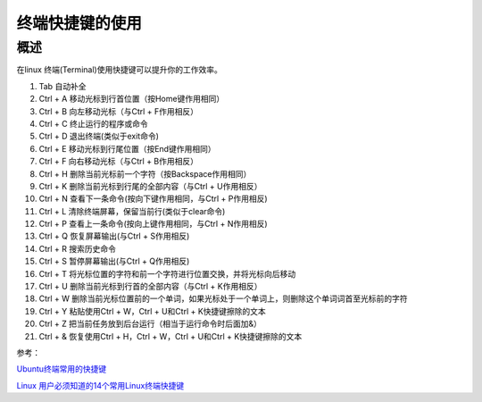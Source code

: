 .. _08_hotkey_in_terminal:

========================
终端快捷键的使用
========================

概述
--------------

在linux 终端(Terminal)使用快捷键可以提升你的工作效率。

#. Tab 自动补全
#. Ctrl + A 移动光标到行首位置（按Home键作用相同）
#. Ctrl + B 向左移动光标（与Ctrl + F作用相反）
#. Ctrl + C 终止运行的程序或命令
#. Ctrl + D 退出终端(类似于exit命令)
#. Ctrl + E 移动光标到行尾位置（按End键作用相同）
#. Ctrl + F 向右移动光标（与Ctrl + B作用相反）
#. Ctrl + H 删除当前光标前一个字符（按Backspace作用相同）
#. Ctrl + K 删除当前光标到行尾的全部内容（与Ctrl + U作用相反）
#. Ctrl + N 查看下一条命令(按向下键作用相同，与Ctrl + P作用相反)
#. Ctrl + L 清除终端屏幕，保留当前行(类似于clear命令)
#. Ctrl + P 查看上一条命令(按向上键作用相同，与Ctrl + N作用相反)
#. Ctrl + Q 恢复屏幕输出(与Ctrl + S作用相反)
#. Ctrl + R 搜索历史命令
#. Ctrl + S 暂停屏幕输出(与Ctrl + Q作用相反)
#. Ctrl + T 将光标位置的字符和前一个字符进行位置交换，并将光标向后移动
#. Ctrl + U 删除当前光标到行首的全部内容（与Ctrl + K作用相反）
#. Ctrl + W 删除当前光标位置前的一个单词，如果光标处于一个单词上，则删除这个单词词首至光标前的字符
#. Ctrl + Y 粘贴使用Ctrl + W，Ctrl + U和Ctrl + K快捷键擦除的文本
#. Ctrl + Z 把当前任务放到后台运行（相当于运行命令时后面加&）
#. Ctrl + & 恢复使用Ctrl + H，Ctrl + W，Ctrl + U和Ctrl + K快捷键擦除的文本

参考：

`Ubuntu终端常用的快捷键 <https://www.cnblogs.com/nucdy/p/5251659.html>`_

`Linux 用户必须知道的14个常用Linux终端快捷键 <https://www.linuxidc.com/Linux/2018-10/154723.htm>`_





